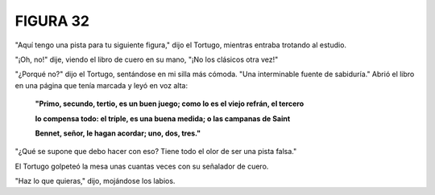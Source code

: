 **FIGURA 32**
=============

.. image:: _static/images/confusion-32.svg
   :height: 300px
   :width: 300px
   :scale: 50 %
   :alt: Puzzle 32
   :align: left

"Aquí tengo una pista para tu siguiente figura," dijo el Tortugo, mientras entraba trotando al estudio.

"¡Oh, no!" dije, viendo el libro de cuero en su mano, "¡No los clásicos otra vez!"

"¿Porqué no?" dijo el Tortugo, sentándose en mi silla más cómoda. "Una interminable fuente de sabiduría." Abrió el libro en una página que tenía marcada y leyó en voz alta:

    **"Primo, secundo, tertio, es un buen juego; como lo es el viejo refrán, el tercero**

    **lo compensa todo: el tríple, es una buena medida; o las campanas de Saint**

    **Bennet, señor, le hagan acordar; uno, dos, tres."**


"¿Qué se supone que debo hacer con eso? Tiene todo el olor de ser una pista falsa."

El Tortugo golpeteó la mesa unas cuantas veces con su señalador de cuero. 

"Haz lo que quieras," dijo, mojándose los labios. 

